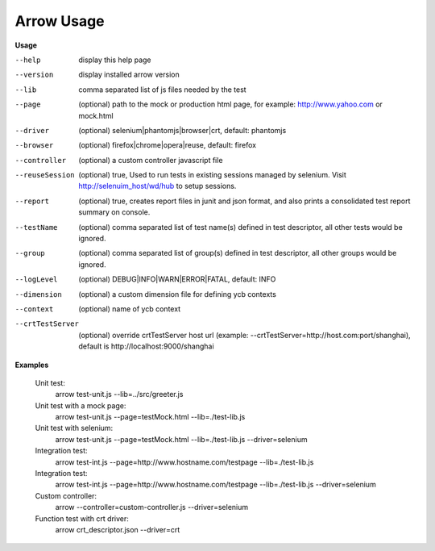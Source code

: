 ==========================
Arrow Usage
==========================

.. _Usage:

**Usage**

--help			display this help page
--version		display installed arrow version
--lib			comma separated list of js files needed by the test
--page			(optional) path to the mock or production html page, for example: http://www.yahoo.com or mock.html
--driver		(optional) selenium|phantomjs|browser|crt, default: phantomjs
--browser		(optional) firefox|chrome|opera|reuse, default: firefox
--controller		(optional) a custom controller javascript file
--reuseSession		(optional) true, Used to run tests in existing sessions managed by selenium. Visit http://selenuim_host/wd/hub to setup sessions.
--report		(optional) true, creates report files in junit and json format, and also prints a consolidated test report summary on console.
--testName		(optional) comma separated list of test name(s) defined in test descriptor, all other tests would be ignored.
--group			(optional) comma separated list of group(s) defined in test descriptor, all other groups would be ignored.
--logLevel		(optional) DEBUG|INFO|WARN|ERROR|FATAL, default: INFO
--dimension		(optional) a custom dimension file for defining ycb contexts
--context		(optional) name of ycb context
--crtTestServer		(optional) override crtTestServer host url (example: --crtTestServer=http://host.com:port/shanghai), default is http://localhost:9000/shanghai



.. _Examples:

**Examples**

  Unit test: 
    arrow test-unit.js   --lib=../src/greeter.js
    
  Unit test with a mock page: 
    arrow test-unit.js   --page=testMock.html   --lib=./test-lib.js

  Unit test with selenium: 
    arrow test-unit.js   --page=testMock.html   --lib=./test-lib.js   --driver=selenium

  Integration test: 
    arrow test-int.js   --page=http://www.hostname.com/testpage   --lib=./test-lib.js

  Integration test: 
    arrow test-int.js   --page=http://www.hostname.com/testpage   --lib=./test-lib.js   --driver=selenium

  Custom controller: 
    arrow   --controller=custom-controller.js   --driver=selenium

  Function test with crt driver:
    arrow crt_descriptor.json --driver=crt

